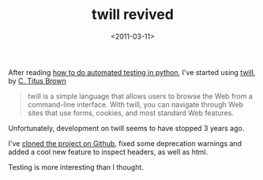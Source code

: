 #+TITLE: twill revived

#+DATE: <2011-03-11>

After reading [[https://docs.google.com/viewer?url=http://adam.therobots.org/talks/testing.pdf][how to do automated testing in python]], I've started using [[http://twill.idyll.org/][twill]], by [[mailto:titus@idyll.org][C. Titus Brown]]

#+BEGIN_QUOTE
  twill is a simple language that allows users to browse the Web from a command-line interface. With twill, you can navigate through Web sites that use forms, cookies, and most standard Web features.
#+END_QUOTE

Unfortunately, development on twill seems to have stopped 3 years ago.

I've [[http://github.com/lbolla/twill][cloned the project on Github]], fixed some deprecation warnings and added a cool new feature to inspect headers, as well as html.

Testing is more interesting than I thought.
